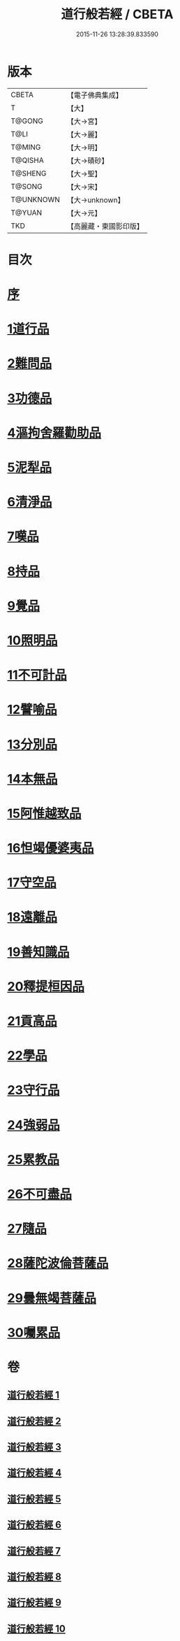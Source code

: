 #+TITLE: 道行般若經 / CBETA
#+DATE: 2015-11-26 13:28:39.833590
* 版本
 |     CBETA|【電子佛典集成】|
 |         T|【大】     |
 |    T@GONG|【大→宮】   |
 |      T@LI|【大→麗】   |
 |    T@MING|【大→明】   |
 |   T@QISHA|【大→磧砂】  |
 |   T@SHENG|【大→聖】   |
 |    T@SONG|【大→宋】   |
 | T@UNKNOWN|【大→unknown】|
 |    T@YUAN|【大→元】   |
 |       TKD|【高麗藏・東國影印版】|

* 目次
* [[file:KR6c0010_001.txt::001-0425a3][序]]
* [[file:KR6c0010_001.txt::0425c5][1道行品]]
* [[file:KR6c0010_001.txt::0429a10][2難問品]]
* [[file:KR6c0010_002.txt::002-0430c29][3功德品]]
* [[file:KR6c0010_003.txt::003-0438a13][4漚拘舍羅勸助品]]
* [[file:KR6c0010_003.txt::0440b14][5泥犁品]]
* [[file:KR6c0010_003.txt::0442a7][6清淨品]]
* [[file:KR6c0010_004.txt::004-0443b25][7嘆品]]
* [[file:KR6c0010_004.txt::0444b24][8持品]]
* [[file:KR6c0010_004.txt::0446c20][9覺品]]
* [[file:KR6c0010_005.txt::005-0448c6][10照明品]]
* [[file:KR6c0010_005.txt::0450c8][11不可計品]]
* [[file:KR6c0010_005.txt::0451c6][12譬喻品]]
* [[file:KR6c0010_005.txt::0452b1][13分別品]]
* [[file:KR6c0010_005.txt::0453a28][14本無品]]
* [[file:KR6c0010_006.txt::006-0454b14][15阿惟越致品]]
* [[file:KR6c0010_006.txt::0456a23][16怛竭優婆夷品]]
* [[file:KR6c0010_007.txt::007-0458b17][17守空品]]
* [[file:KR6c0010_007.txt::0459b4][18遠離品]]
* [[file:KR6c0010_007.txt::0461c22][19善知識品]]
* [[file:KR6c0010_008.txt::008-0463b12][20釋提桓因品]]
* [[file:KR6c0010_008.txt::0464a2][21貢高品]]
* [[file:KR6c0010_008.txt::0464c8][22學品]]
* [[file:KR6c0010_008.txt::0465c3][23守行品]]
* [[file:KR6c0010_008.txt::0467a11][24強弱品]]
* [[file:KR6c0010_009.txt::009-0468b20][25累教品]]
* [[file:KR6c0010_009.txt::0469b19][26不可盡品]]
* [[file:KR6c0010_009.txt::0470a15][27隨品]]
* [[file:KR6c0010_009.txt::0470c18][28薩陀波倫菩薩品]]
* [[file:KR6c0010_010.txt::010-0474b6][29曇無竭菩薩品]]
* [[file:KR6c0010_010.txt::0477b22][30囑累品]]
* 卷
** [[file:KR6c0010_001.txt][道行般若經 1]]
** [[file:KR6c0010_002.txt][道行般若經 2]]
** [[file:KR6c0010_003.txt][道行般若經 3]]
** [[file:KR6c0010_004.txt][道行般若經 4]]
** [[file:KR6c0010_005.txt][道行般若經 5]]
** [[file:KR6c0010_006.txt][道行般若經 6]]
** [[file:KR6c0010_007.txt][道行般若經 7]]
** [[file:KR6c0010_008.txt][道行般若經 8]]
** [[file:KR6c0010_009.txt][道行般若經 9]]
** [[file:KR6c0010_010.txt][道行般若經 10]]
